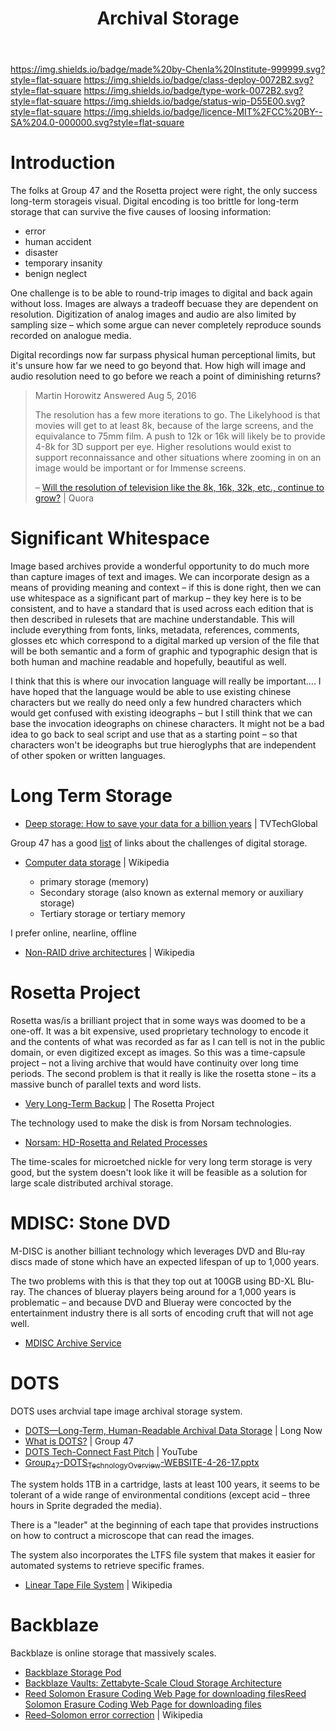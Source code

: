 #   -*- mode: org; fill-column: 60 -*-

#+TITLE: Archival Storage
#+STARTUP: showall
#+TOC: headlines 4
#+PROPERTY: filename
:PROPERTIES:
:CUSTOM_ID: 
:Name:      /home/deerpig/proj/chenla/deploy/deploy-archival-storage.org
:Created:   2017-11-12T19:13@Prek Leap (11.642600N-104.919210W)
:ID:        077ea172-be43-4c38-9db5-c1e14b572c39
:VER:       563760850.719952527
:GEO:       48P-491193-1287029-15
:BXID:      proj:DYW7-6471
:Class:     deploy
:Type:      work
:Status:    wip
:Licence:   MIT/CC BY-SA 4.0
:END:

[[https://img.shields.io/badge/made%20by-Chenla%20Institute-999999.svg?style=flat-square]] 
[[https://img.shields.io/badge/class-deploy-0072B2.svg?style=flat-square]]
[[https://img.shields.io/badge/type-work-0072B2.svg?style=flat-square]]
[[https://img.shields.io/badge/status-wip-D55E00.svg?style=flat-square]]
[[https://img.shields.io/badge/licence-MIT%2FCC%20BY--SA%204.0-000000.svg?style=flat-square]]


* Introduction

The folks at Group 47 and the Rosetta project were right, the only
success long-term storageis visual.  Digital encoding is too brittle
for long-term storage that can survive the five causes of loosing
information:

  - error
  - human accident
  - disaster
  - temporary insanity
  - benign neglect

One challenge is to be able to round-trip images to digital and back
again without loss.   Images are always a tradeoff becuase they are
dependent on resolution.  Digitization of analog images and audio are
also limited by sampling size -- which some argue can never completely
reproduce sounds recorded on analogue media.

Digital recordings now far surpass physical  human perceptional
limits, but it's unsure how far we need to go beyond that.  How high
will image and audio resolution need to go before we reach a point of
diminishing returns?

#+begin_quote
Martin Horowitz
Answered Aug 5, 2016

The resolution has a few more iterations to go.  The Likelyhood is
that movies will get to at least 8k, because of the large screens, and
the equivalance to 75mm film. A push to 12k or 16k will likely be to
provide 4-8k for 3D support per eye. Higher resolutions would exist to
support reconnaissance and other situations where zooming in on an
image would be important or for Immense screens.

-- [[https://www.quora.com/Will-the-resolution-of-television-like-the-8k-16k-32k-etc-continue-to-grow][Will the resolution of television like the 8k, 16k, 32k, etc., continue to grow?]] | Quora
#+end_quote

* Significant Whitespace

Image based archives provide a wonderful opportunity to do much more
than capture images of text and images.  We can incorporate design as
a means of providing meaning and context -- if this is done right,
then we can use whitespace as a significant part of markup -- they key
here is to be consistent, and to have a standard that is used across
each edition that is then described in rulesets that are machine
understandable.  This will include everything from fonts, links,
metadata, references, comments, glosses etc which correspond to a
digital marked up version of the file that will be both semantic and a
form of graphic and typographic design that is both human and machine
readable and hopefully, beautiful as well.

I think that this is where our invocation language will really be
important....  I have hoped that the language would be able to use
existing chinese characters but we really do need only a few hundred
characters which would get confused with existing ideographs -- but I
still think that we can base the invocation ideographs on chinese
characters.  It might not be a bad idea to go back to seal script and
use that as a starting point -- so that characters won't be ideographs
but true hieroglyphs that are independent of other spoken or written
languages.



* Long Term Storage

 - [[http://www.tvtechglobal.com/post-production/deep-storage-how-to-save-your-data-for-a-billion-years/01278][Deep storage: How to save your data for a billion years]] | TVTechGlobal

Group 47 has a good [[http://group47.com/challenges-of-archival-storage-of-digital-data/][list]] of links about the challenges of digital storage.


 - [[https://en.wikipedia.org/wiki/Computer_data_storage][Computer data storage]] | Wikipedia

   - primary storage (memory)
   - Secondary storage (also known as external memory or auxiliary storage)
   - Tertiary storage or tertiary memory

I prefer online, nearline, offline

  - [[https://en.wikipedia.org/wiki/Non-RAID_drive_architectures#MAID][Non-RAID drive architectures]] | Wikipedia


* Rosetta Project

Rosetta was/is a brilliant project that in some ways was doomed to be
a one-off.  It was a bit expensive, used proprietary technology to
encode it and the contents of what was recorded as far as I can tell
is not in the public domain, or even digitized except as images.  So
this was a time-capsule project -- not a living archive that would
have continuity over long time periods.  The second problem is that it
really is like the rosetta stone -- its a massive bunch of parallel
texts and word lists.

 - [[http://rosettaproject.org/blog/02008/aug/20/very-long-term-backup/][Very Long-Term Backup]] | The Rosetta Project

The technology used to make the disk is from Norsam technologies.

 - [[http://www.norsam.com/rosetta.html][Norsam: HD-Rosetta and Related Processes]]

The time-scales for microetched nickle for very long term storage is
very good, but the system doesn't look like it will be feasible as a
solution for large scale distributed archival storage.

* MDISC: Stone DVD 

M-DISC is another billiant technology which leverages DVD and Blu-ray
discs made of stone which have an expected lifespan of up to 1,000
years.

The two problems with this is that they top out at 100GB using BD-XL
Blu-ray.  The chances of blueray players being around for a 1,000
years is problematic -- and because DVD and Blueray were concocted by
the entertainment industry there is all sorts of encoding cruft that
will not age well.

   - [[http://www.mdisc.com/][MDISC Archive Service]]

* DOTS

DOTS uses archvial tape image archival storage system.

 - [[http://blog.longnow.org/02015/12/27/dots-long-term-human-readable-archival-data-storage/][DOTS—Long-Term, Human-Readable Archival Data Storage]] | Long Now
 - [[http://group47.com/what-is-dots/][What is DOTS?]] | Group 47
 - [[https://www.youtube.com/watch?v=7eViN-ixW9I][DOTS Tech-Connect Fast Pitch]] | YouTube
 - [[http://www.group47.com/Group_47-DOTS_Technology_Overview-WEBSITE.pdf][Group_47-DOTS_Technology_Overview-WEBSITE-4-26-17.pptx]]

The system holds 1TB in a cartridge, lasts at least 100 years, it
seems to be tolerant of a wide range of environmental conditions
(except acid -- three hours in Sprite degraded the media).

There is a "leader" at the beginning of each tape that provides
instructions on how to contruct a microscope that can read the images.

The system also incorporates the LTFS file system that makes it easier
for automated systems to retrieve specific frames.

 - [[https://en.wikipedia.org/wiki/Linear_Tape_File_System][Linear Tape File System]] | Wikipedia

* Backblaze

Backblaze is online storage that massively scales.

  - [[https://www.backblaze.com/b2/storage-pod.html][Backblaze Storage Pod]]
  - [[https://www.backblaze.com/blog/vault-cloud-storage-architecture/][Backblaze Vaults: Zettabyte-Scale Cloud Storage Architecture]]
  - [[https://www.backblaze.com/open-source-reed-solomon.html][Reed Solomon Erasure Coding Web Page for downloading files]][[https://www.backblaze.com/open-source-reed-solomon.html][Reed
    Solomon Erasure Coding Web Page for downloading files]] 
  - [[https://en.wikipedia.org/wiki/Reed%E2%80%93Solomon_error_correction][Reed–Solomon error correction]] | Wikipedia

